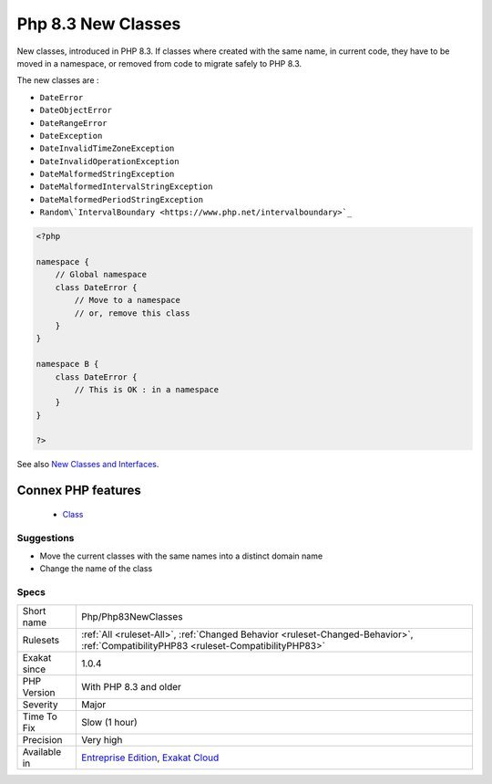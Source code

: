 .. _php-php83newclasses:


.. _php-8.3-new-classes:

Php 8.3 New Classes
+++++++++++++++++++

.. meta::
	:description:
		Php 8.3 New Classes: New classes, introduced in PHP 8.
	:twitter:card: summary_large_image
	:twitter:site: @exakat
	:twitter:title: Php 8.3 New Classes
	:twitter:description: Php 8.3 New Classes: New classes, introduced in PHP 8
	:twitter:creator: @exakat
	:twitter:image:src: https://www.exakat.io/wp-content/uploads/2020/06/logo-exakat.png
	:og:image: https://www.exakat.io/wp-content/uploads/2020/06/logo-exakat.png
	:og:title: Php 8.3 New Classes
	:og:type: article
	:og:description: New classes, introduced in PHP 8
	:og:url: https://exakat.readthedocs.io/en/latest/Reference/Rules/Php 8.3 New Classes.html
	:og:locale: en

.. raw:: html


	<script type="application/ld+json">{"@context":"https:\/\/schema.org","@graph":[{"@type":"WebPage","@id":"https:\/\/php-tips.readthedocs.io\/en\/latest\/Reference\/Rules\/Php\/Php83NewClasses.html","url":"https:\/\/php-tips.readthedocs.io\/en\/latest\/Reference\/Rules\/Php\/Php83NewClasses.html","name":"Php 8.3 New Classes","isPartOf":{"@id":"https:\/\/www.exakat.io\/"},"datePublished":"Fri, 10 Jan 2025 09:46:18 +0000","dateModified":"Fri, 10 Jan 2025 09:46:18 +0000","description":"New classes, introduced in PHP 8","inLanguage":"en-US","potentialAction":[{"@type":"ReadAction","target":["https:\/\/exakat.readthedocs.io\/en\/latest\/Php 8.3 New Classes.html"]}]},{"@type":"WebSite","@id":"https:\/\/www.exakat.io\/","url":"https:\/\/www.exakat.io\/","name":"Exakat","description":"Smart PHP static analysis","inLanguage":"en-US"}]}</script>

New classes, introduced in PHP 8.3. If classes where created with the same name, in current code, they have to be moved in a namespace, or removed from code to migrate safely to PHP 8.3.

The new classes are : 

+ ``DateError``
+ ``DateObjectError``
+ ``DateRangeError``
+ ``DateException``
+ ``DateInvalidTimeZoneException``
+ ``DateInvalidOperationException``
+ ``DateMalformedStringException``
+ ``DateMalformedIntervalStringException``
+ ``DateMalformedPeriodStringException``
+ ``Random\`IntervalBoundary <https://www.php.net/intervalboundary>`_``

.. code-block:: php
   
   <?php
   
   namespace {
       // Global namespace
       class DateError {
           // Move to a namespace
           // or, remove this class
       }
   }
   
   namespace B {
       class DateError {
           // This is OK : in a namespace
       }
   }
   
   ?>

See also `New Classes and Interfaces <https://www.php.net/manual/en/migration83.classes.php>`_.

Connex PHP features
-------------------

  + `Class <https://php-dictionary.readthedocs.io/en/latest/dictionary/class.ini.html>`_


Suggestions
___________

* Move the current classes with the same names into a distinct domain name
* Change the name of the class




Specs
_____

+--------------+--------------------------------------------------------------------------------------------------------------------------------------+
| Short name   | Php/Php83NewClasses                                                                                                                  |
+--------------+--------------------------------------------------------------------------------------------------------------------------------------+
| Rulesets     | :ref:`All <ruleset-All>`, :ref:`Changed Behavior <ruleset-Changed-Behavior>`, :ref:`CompatibilityPHP83 <ruleset-CompatibilityPHP83>` |
+--------------+--------------------------------------------------------------------------------------------------------------------------------------+
| Exakat since | 1.0.4                                                                                                                                |
+--------------+--------------------------------------------------------------------------------------------------------------------------------------+
| PHP Version  | With PHP 8.3 and older                                                                                                               |
+--------------+--------------------------------------------------------------------------------------------------------------------------------------+
| Severity     | Major                                                                                                                                |
+--------------+--------------------------------------------------------------------------------------------------------------------------------------+
| Time To Fix  | Slow (1 hour)                                                                                                                        |
+--------------+--------------------------------------------------------------------------------------------------------------------------------------+
| Precision    | Very high                                                                                                                            |
+--------------+--------------------------------------------------------------------------------------------------------------------------------------+
| Available in | `Entreprise Edition <https://www.exakat.io/entreprise-edition>`_, `Exakat Cloud <https://www.exakat.io/exakat-cloud/>`_              |
+--------------+--------------------------------------------------------------------------------------------------------------------------------------+


